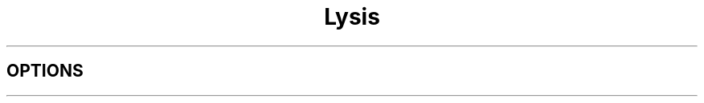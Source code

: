 .\" Process this file with
.\" groff -man -Tascii lysis.1
.\"
.TH Lysis 1 "$date$" "$project$ $version$"
.SH OPTIONS
.\"--------------------------------------------------------------------

